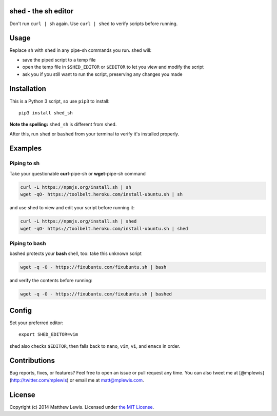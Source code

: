 shed - the sh editor
====================

Don't run ``curl | sh`` again. Use ``curl | shed`` to verify scripts
before running.

Usage
=====

Replace ``sh`` with ``shed`` in any pipe-sh commands you run. shed will:

-  save the piped script to a temp file
-  open the temp file in ``$SHED_EDITOR`` or ``$EDITOR`` to let you view
   and modify the script
-  ask you if you still want to run the script, preserving any changes
   you made

Installation
============

This is a Python 3 script, so use ``pip3`` to install:

::

    pip3 install shed_sh

**Note the spelling:** ``shed_sh`` is different from ``shed``.

After this, run ``shed`` or ``bashed`` from your terminal to verify it's
installed properly.

Examples
========

Piping to sh
------------

Take your questionable **curl**-pipe-sh or **wget**-pipe-sh command

.. code:: shell

    curl -L https://npmjs.org/install.sh | sh
    wget -qO- https://toolbelt.heroku.com/install-ubuntu.sh | sh

and use shed to view and edit your script before running it:

.. code:: shell

    curl -L https://npmjs.org/install.sh | shed
    wget -qO- https://toolbelt.heroku.com/install-ubuntu.sh | shed

Piping to bash
--------------

bashed protects your **bash** shell, too: take this unknown script

.. code:: shell

    wget -q -O - https://fixubuntu.com/fixubuntu.sh | bash

and verify the contents before running:

.. code:: shell

    wget -q -O - https://fixubuntu.com/fixubuntu.sh | bashed

Config
======

Set your preferred editor:

::

    export SHED_EDITOR=vim

shed also checks ``$EDITOR``, then falls back to ``nano``, ``vim``,
``vi``, and ``emacs`` in order.

Contributions
=============

Bug reports, fixes, or features? Feel free to open an issue or pull
request any time. You can also tweet me at
[@mplewis](http://twitter.com/mplewis) or email me at matt@mplewis.com.

License
=======

Copyright (c) 2014 Matthew Lewis. Licensed under `the MIT
License <http://opensource.org/licenses/MIT>`__.
